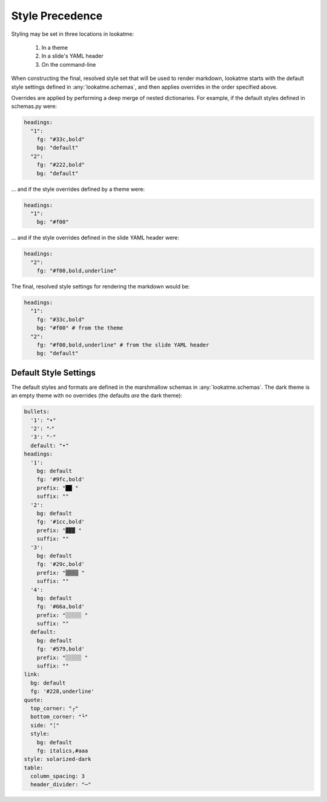 .. _style_precedence:

Style Precedence
================

Styling may be set in three locations in lookatme:

  1. In a theme
  2. In a slide's YAML header
  3. On the command-line

When constructing the final, resolved style set that will be used to render
markdown, lookatme starts with the default style settings defined in
:any:`lookatme.schemas`, and then applies overrides in the order specified
above.

Overrides are applied by performing a deep merge of nested dictionaries. For
example, if the default styles defined in schemas.py were:

.. code-block:: yaml

    headings:
      "1":
        fg: "#33c,bold"
        bg: "default"
      "2":
        fg: "#222,bold"
        bg: "default"

... and if the style overrides defined by a theme were:

.. code-block:: yaml

    headings:
      "1":
        bg: "#f00"

... and if the style overrides defined in the slide YAML header were:


.. code-block:: yaml

    headings:
      "2":
        fg: "#f00,bold,underline"

The final, resolved style settings for rendering the markdown would be:

.. code-block:: yaml

    headings:
      "1":
        fg: "#33c,bold"
        bg: "#f00" # from the theme
      "2":
        fg: "#f00,bold,underline" # from the slide YAML header
        bg: "default"


.. _default_style_settings:

Default Style Settings
----------------------

The default styles and formats are defined in the marshmallow schemas in
:any:`lookatme.schemas`. The dark theme is an empty theme with no overrides
(the defaults *are* the dark theme):

.. code-block:: yaml

    bullets:
      '1': "•"
      '2': "⁃"
      '3': "◦"
      default: "•"
    headings:
      '1':
        bg: default
        fg: '#9fc,bold'
        prefix: "██ "
        suffix: ""
      '2':
        bg: default
        fg: '#1cc,bold'
        prefix: "▓▓▓ "
        suffix: ""
      '3':
        bg: default
        fg: '#29c,bold'
        prefix: "▒▒▒▒ "
        suffix: ""
      '4':
        bg: default
        fg: '#66a,bold'
        prefix: "░░░░░ "
        suffix: ""
      default:
        bg: default
        fg: '#579,bold'
        prefix: "░░░░░ "
        suffix: ""
    link:
      bg: default
      fg: '#228,underline'
    quote:
      top_corner: "┌"
      bottom_corner: "└"
      side: "╎"
      style:
        bg: default
        fg: italics,#aaa
    style: solarized-dark
    table:
      column_spacing: 3
      header_divider: "─"
